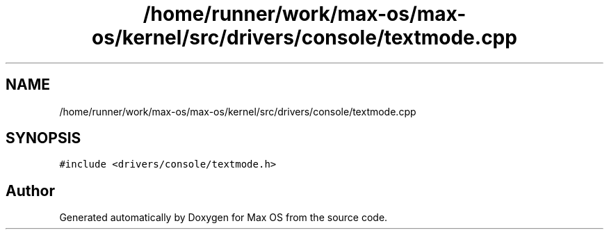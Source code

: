 .TH "/home/runner/work/max-os/max-os/kernel/src/drivers/console/textmode.cpp" 3 "Fri Jan 5 2024" "Version 0.1" "Max OS" \" -*- nroff -*-
.ad l
.nh
.SH NAME
/home/runner/work/max-os/max-os/kernel/src/drivers/console/textmode.cpp
.SH SYNOPSIS
.br
.PP
\fC#include <drivers/console/textmode\&.h>\fP
.br

.SH "Author"
.PP 
Generated automatically by Doxygen for Max OS from the source code\&.
